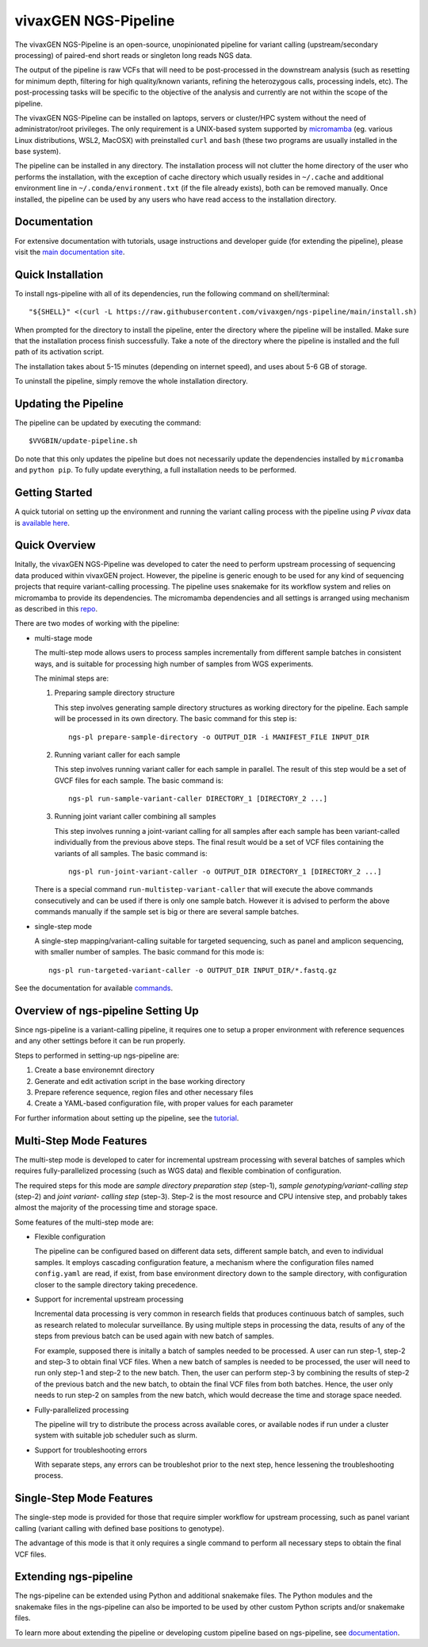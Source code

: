 
vivaxGEN NGS-Pipeline
=====================


The vivaxGEN NGS-Pipeline is an open-source, unopinionated pipeline for variant
calling (upstream/secondary processing) of paired-end short reads or singleton
long reads NGS data.

The output of the pipeline is raw VCFs that will need to be post-processed in
the downstream analysis (such as resetting for minimum depth, filtering for
high quality/known variants, refining the heterozygous calls, processing
indels, etc). The post-processing tasks will be specific to the objective of
the analysis and currently are not within the scope of the pipeline.

The vivaxGEN NGS-Pipeline can be installed on laptops, servers or cluster/HPC
system without the need of administrator/root privileges.
The only requirement is a UNIX-based system supported by 
`micromamba <https://mamba.readthedocs.io/en/latest/installation/micromamba-installation.html>`_
(eg. various Linux distributions, WSL2, MacOSX) with preinstalled ``curl``
and ``bash`` (these two programs are usually installed in the base system).

The pipeline can be installed in any directory.
The installation process will not clutter the home directory of the user who
performs the installation, with the exception of cache directory which usually
resides in ``~/.cache`` and additional environment line in
``~/.conda/environment.txt`` (if the file already exists), both can be removed
manually.
Once installed, the pipeline can be used by any users who have read access to
the installation directory.


Documentation
-------------

For extensive documentation with tutorials, usage instructions and developer
guide (for extending the pipeline), please visit the
`main documentation site <https://vivaxgen-ngs-pipeline.readthedocs.io/en/latest/>`_.


Quick Installation
------------------

To install ngs-pipeline with all of its dependencies, run the following command
on shell/terminal::

    "${SHELL}" <(curl -L https://raw.githubusercontent.com/vivaxgen/ngs-pipeline/main/install.sh)

When prompted for the directory to install the pipeline, enter the directory
where the pipeline will be installed.
Make sure that the installation process finish successfully.
Take a note of the directory where the pipeline is installed and the full path
of its activation script.

The installation takes about 5-15 minutes (depending on internet speed), and
uses about 5-6 GB of storage.

To uninstall the pipeline, simply remove the whole installation directory.


Updating the Pipeline
---------------------

The pipeline can be updated by executing the command::

    $VVGBIN/update-pipeline.sh

Do note that this only updates the pipeline but does not necessarily update
the dependencies installed by ``micromamba`` and ``python pip``.
To fully update everything, a full installation needs to be performed.


Getting Started
---------------

A quick tutorial on setting up the environment and running the variant calling
process with the pipeline using *P vivax* data is 
`available here <https://vivaxgen-ngs-pipeline.readthedocs.io/en/latest/userdocs/getting_started.html>`_.



Quick Overview
--------------

Initally, the vivaxGEN NGS-Pipeline was developed to cater the need to perform
upstream processing of sequencing data produced within vivaxGEN project.
However, the pipeline is generic enough to be used for any kind of sequencing
projects that require variant-calling processing.
The pipeline uses snakemake for its workflow system and relies on micromamba to
provide its dependencies.
The micromamba dependencies and all settings is arranged using mechanism as
described in this `repo <https://github.com/vivaxgen/vvg-base>`_.

There are two modes of working with the pipeline:

* multi-stage mode

  The multi-step mode allows users to process samples incrementally from
  different sample batches in consistent ways, and is suitable for processing
  high number of samples from WGS experiments.

  The minimal steps are:

  1.  Preparing sample directory structure

      This step involves generating sample directory structures as working
      directory for the pipeline.
      Each sample will be processed in its own directory.
      The basic command for this step is::

        ngs-pl prepare-sample-directory -o OUTPUT_DIR -i MANIFEST_FILE INPUT_DIR

  2.  Running variant caller for each sample

      This step involves running variant caller for each sample in parallel.
      The result of this step would be a set of GVCF files for each sample.
      The basic command is::

        ngs-pl run-sample-variant-caller DIRECTORY_1 [DIRECTORY_2 ...]

  3.  Running joint variant caller combining all samples

      This step involves running a joint-variant calling for all samples after
      each sample has been variant-called individually from the previous above
      steps.
      The final result would be a set of VCF files containing the variants of
      all samples.
      The basic command is::

        ngs-pl run-joint-variant-caller -o OUTPUT_DIR DIRECTORY_1 [DIRECTORY_2 ...]

  There is a special command ``run-multistep-variant-caller`` that will
  execute the above commands consecutively and can be used if there is only
  one sample batch.
  However it is advised to perform the above commands manually if the sample
  set is big or there are several sample batches.

* single-step mode

  A single-step mapping/variant-calling suitable for targeted sequencing, such
  as panel and amplicon sequencing, with smaller number of samples.
  The basic command for this mode is::

    ngs-pl run-targeted-variant-caller -o OUTPUT_DIR INPUT_DIR/*.fastq.gz


See the documentation for available `commands <docs/commands.rst>`_.


Overview of ngs-pipeline Setting Up
-----------------------------------

Since ngs-pipeline is a variant-calling pipeline, it requires one to setup a
proper environment with reference sequences and any other settings before it
can be run properly.

Steps to performed in setting-up ngs-pipeline are:

1. Create a base environemnt directory

2. Generate and edit activation script in the base working directory

3. Prepare reference sequence, region files and other necessary files

4. Create a YAML-based configuration file, with proper values for each parameter

For further information about setting up the pipeline, see the `tutorial <docs/tutorial.rst>`_.


Multi-Step Mode Features
------------------------

The multi-step mode is developed to cater for incremental upstream processing
with several batches of samples which requires fully-parallelized processing
(such as WGS data) and flexible combination of configuration.

The required steps for this mode are *sample directory preparation step*
(step-1), *sample genotyping/variant-calling step* (step-2) and *joint variant-
calling step* (step-3).
Step-2 is the most resource and CPU intensive step, and probably takes almost
the majority of the processing time and storage space.

Some features of the multi-step mode are:

* Flexible configuration

  The pipeline can be configured based on different data sets, different sample
  batch, and even to individual samples. It employs cascading configuration
  feature, a mechanism where the configuration files named ``config.yaml`` are
  read, if exist, from base environment directory down to the sample directory,
  with configuration closer to the sample directory taking precedence.

* Support for incremental upstream processing
  
  Incremental data processing is very common in research fields that produces
  continuous batch of samples, such as research related to molecular
  surveillance.
  By using multiple steps in processing the data, results of any of the steps
  from previous batch can be used again with new batch of samples.

  For example, supposed there is initally a batch of samples needed to be
  processed.
  A user can run step-1, step-2 and step-3 to obtain final VCF files.
  When a new batch of samples is needed to be processed, the user will need
  to run only step-1 and step-2 to the new batch.
  Then, the user can perform step-3 by combining the results of step-2 of the
  previous batch and the new batch, to obtain the final VCF files from both
  batches.
  Hence, the user only needs to run step-2 on samples from the new batch, which
  would decrease the time and storage space needed.

* Fully-parallelized processing

  The pipeline will try to distribute the process across available cores, or
  available nodes if run under a cluster system with suitable job scheduler
  such as slurm.

* Support for troubleshooting errors

  With separate steps, any errors can be troubleshot prior to the next step,
  hence lessening the troubleshooting process.


Single-Step Mode Features
-------------------------

The single-step mode is provided for those that require simpler workflow for
upstream processing, such as panel variant calling (variant calling with
defined base positions to genotype).

The advantage of this mode is that it only requires a single command to perform
all necessary steps to obtain the final VCF files.


Extending ngs-pipeline
----------------------

The ngs-pipeline can be extended using Python and additional snakemake files.
The Python modules and the snakemake files in the ngs-pipeline can also be
imported to be used by other custom Python scripts and/or snakemake files.

To learn more about extending the pipeline or developing custom pipeline based
on ngs-pipeline, see `documentation <docs/extending.rst>`_.
